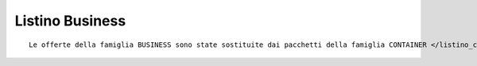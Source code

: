 Listino Business
=================
.. parsed-literal::
   Le offerte della famiglia BUSINESS sono state sostituite dai pacchetti della famiglia CONTAINER </listino_container>`_



